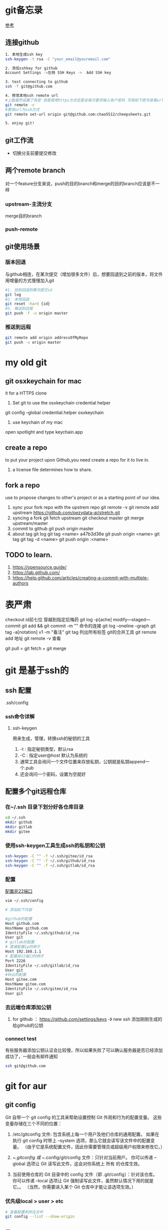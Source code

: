 * git备忘录
[[https://blog.csdn.net/gcc_sky/article/details/14047687][参考]]
** 连接github
#+BEGIN_SRC sh
  1. 本地生成ssh key
  ssh-keygen -t rsa -C "your_email@youremail.com"

  2. 添加sshkey for github
  Account Settings ->左侧 SSH Keys ->  Add SSH key

  3. test connecting to github
  ssh -T git@github.com

  4. 修改本地ssh remote url
  #上面虽然设置了免密 但是使用https方式还是会每次要求输入账户密码 可用如下密令查看url格式
  git remote -v
  #更改url为ssh方式
  git remote set-url origin git@github.com:chao5512/cheepsheets.git

  5. enjoy git!
#+END_SRC
** git工作流
+ 切换分支前要提交修改
** 两个remote branch
对一个feature分支来说，push的目的branch和merge的目的branch应该是不一样
*** upstream-主流分支
merge目的branch
*** push-remote 
** git使用场景
*** 版本回退
与github相连，在某次提交（增加很多文件）后，想要回退到之前的版本，将文件用增量的方式慢慢加入git
#+BEGIN_SRC sh
  #1. 找到回退到哪次提交id
  git log
  #2. 本地回退
  git reset -hard {id}
  #3. 推送到远程
  git push -f -u origin master
#+END_SRC
*** 推送到远程
#+BEGIN_SRC sh
  git remote add origin addressOfMyRepo
  git push -u origin master
#+END_SRC

* my old git
** git osxkeychain for mac
   it for a HTTPS clone
   1. Set git to use the osxkeychain credential helper
   git config --global credential.helper osxkeychain

   2. use keychain of my mac
   open spotlight and type keychain.app


** create a repo
   to put your project upon Github,you need create a repo for
   it to live in.
   1. a license file determines how to share.
** fork a repo
   use to propose changes to other's project
   or as a starting point of our idea.
   1. sync your fork repo with the upstrem repo
      git remote -v
      git remote add upstream https://github.com/pezydata-ai/stretch.git
   2. syncing a fork
      git fetch upstream
      git checkout master
      git merge upstream/master
   3. commit to github
      git push origin master
   4. about tag
      git log
      git tag <name> a47b3d36e
      git push origin <name>
      git tag
      git tag -d <name>
      git push origin :<name>








** TODO to learn.
1. https://opensource.guide/
2. https://lab.github.com/
3. https://help.github.com/articles/creating-a-commit-with-multiple-authors

* 表严肃
checkout id前七位 穿越到指定后悔药
git log -p[ache]
modify---staged---commit
git add && git commit -m ""  命令的连接
git log --oneline --graph
git tag -a[notation] v1 -m "备注"
git tag 列出所有标签
git的合并工具
git remote add 地址
git remote -v 查看

git pull = git fetch + git merge

* git 是基于ssh的

** ssh 配置
.ssh/config
*** ssh命令详解 
**** ssh-keygen
用来生成，管理，转换ssh的秘钥的工具
1. -t : 指定秘钥类型，默认rsa
2. -C : 指定user@host 默认为系统的
3. 通常工具会询问一个文件位置来存放私钥，公钥就是私钥append一个.pub
4. 还会询问一个密码，设置为空就好
** 配置多个git远程仓库
*** 在~/.ssh 目录下划分好各仓库目录
#+BEGIN_SRC sh
  cd ~/.ssh
  mkdir github
  mkdir gitlab
  mkdir gitee
#+END_SRC
*** 使用ssh-keygen工具生成ssh的私钥和公钥
#+BEGIN_SRC sh
  ssh-keygen -C "" -f ~/.ssh/gitee/id_rsa
  ssh-keygen -C "" -f ~/.ssh/github/id_rsa
  ssh-keygen -C "" -f ~/.ssh/gitlab/id_rsa
#+END_SRC

*** 配置
[[https://blog.csdn.net/Daiwood/article/details/50561306][配置非22端口]]
#+BEGIN_SRC sh
  vim ~/.ssh/config

  # 添加如下内容

  #github的配置
  Host github.com
  HostName github.com
  IdentityFile ~/.ssh/github/id_rsa
  User git
  # gitlab的配置
  # 直接配置ip的例子
  Host 192.168.1.1
  # 配置非22端口的例子
  Port 2226
  IdentityFile ~/.ssh/gitlab/id_rsa
  User git
  #码云的配置
  Host gitee.com
  HostName gitee.com
  IdentityFile ~/.ssh/gitee/id_rsa
  User git
#+END_SRC
*** 去远端仓库添加公钥
1. for github ： https://github.com/settings/keys -》 new ssh 添加刚刚生成的给github的公钥
*** connect test
有些服务器添加公钥认证会比较慢，所以如果失败了可以确认服务器是否已经添加成功了，一般会有邮件通知
#+BEGIN_SRC sh
  ssh git@github.com
#+END_SRC
* git for aur
** git config
Git 自带一个 git config 的工具来帮助设置控制 Git 外观和行为的配置变量。 这些变量存储在三个不同的位置：

1. /etc/gitconfig 文件: 包含系统上每一个用户及他们仓库的通用配置。 如果在执行 git config 时带上 --system 选项，那么它就会读写该文件中的配置变量。 （由于它是系统配置文件，因此你需要管理员或超级用户权限来修改它。）

2. ~/.gitconfig 或 ~/.config/git/config 文件：只针对当前用户。 你可以传递 --global 选项让 Git 读写此文件，这会对你系统上 所有 的仓库生效。

3. 当前使用仓库的 Git 目录中的 config 文件（即 .git/config）：针对该仓库。 你可以传递 --local 选项让 Git 强制读写此文件，虽然默认情况下用的就是它。。 （当然，你需要进入某个 Git 仓库中才能让该选项生效。）
*** 优先级local > user > etc
#+BEGIN_SRC sh
  # 查看配置和所在文件
  git config --list --show-origin
#+END_SRC
** first step 
*** 配置用户信息
#+BEGIN_SRC sh
  # 使用git config 工具配置，保存在当前用户配置文件下
  git config --global user.name "wangchao"
  git config --global user.email 543164029@qq.com
#+END_SRC
*** 配置默认editor
在输入git信息 比如commit message的时候使用
#+BEGIN_SRC sh
  git config --global core.editor emacs
#+END_SRC
* 使用场景
** 不小心提交了不该提交的文件到暂存区，而且这个文件本地还要用
#+BEGIN_SRC sh
  git rm --cached README
#+END_SRC
** 有时候我们提交完了才发现漏掉了几个文件没有添加，或者提交信息写错了。 此时，可以运行带有 --amend 选项的提交命令来重新提交
#+BEGIN_SRC sh
  git commit --amend
#+END_SRC
最终我们只会得到最后一次的提交message
** TODO 修整gitlog
** 
* branch 
git branch本质上是指向提交对象的可变指针
** 创建分支
只是在当前的提交对象上创建了一个可移动的指针,而这个指针只是一个所指对象校验和（长度为 40 的 SHA-1 值字符串）的文件
#+BEGIN_SRC sh
  git branch test
#+END_SRC
** 简单查看分支指向的提交对象
只能在当前分支可见的提交对象上看到各个分支，如果某个分支的提交对象不在当前分支可见，就看不见。可以加--all来全部显示
#+BEGIN_SRC sh
  git log --decorate
#+END_SRC
** 查看每个分支的最后一次提交
#+BEGIN_SRC sh
  git branch -v
#+END_SRC
** 删除分支
#+BEGIN_SRC sh
  git branch -d test
#+END_SRC
** fetch
git pull = git fetch + git merge
** rebase
1. 整合多个分支
2. 提取另一个分叉的补丁和修改，然后在当前分支上应用一次
3. rebase过程中可能需要解决冲突
4. 可以用来把分支a延伸出来的分支b rebase onto master，同时又不合并a回master
#+BEGIN_SRC sh
  # 把b1的修改在master上replay
  git checkout b1
  git rebase master

  # 省去切分支这一步
  # git rebase <basebranch> <topicbranch>
  git rebase b1 master
#+END_SRC
* 底层
** use git as a kv database
#+BEGIN_SRC sh
  # -w 告诉git不要只返回key，还要把value存到数据库中
  ➜  git_kv git:(master) echo 'a new value'|git hash-object -w --stdin
  12ea6e200ea815faf070a9b8093a8f2c669e6025
  ➜  git_kv git:(master) find .git/objects -type f                    
  .git/objects/12/ea6e200ea815faf070a9b8093a8f2c669e6025
  ➜  git_kv git:(master) git cat-file -p 12ea6e20 
  a new value

#+END_SRC
** 一个文件的一次提交
*** 1. git commit file1
1. 生成一个blob 对象，记录文件内容
2. 一个commit对象
3. 一个tree对象
#+BEGIN_SRC sh
  # after the first file commit
  ➜  git_kv git:(master) find .git/objects -type f
  .git/objects/08/fe2720d8e3fe3a5f81fbb289bc4c7a522f13da
  .git/objects/1a/a1a086f4ec2de1dad14b5f7307dc5fcc32ab10
  .git/objects/37/a465290b7bf12eae525c1f1f5277dabb0af461
  # 类型
  ➜  git_kv git:(master) git cat-file -t 08fe272
  blob
  ➜  git_kv git:(master) git cat-file -t 1aa1a  
  commit
  ➜  git_kv git:(master) git cat-file -t 37a46  
  tree

  # 查看对象内容
  ➜  git_kv git:(master) git cat-file -p 08fe272
  first line
  ➜  git_kv git:(master) git cat-file -p 1aa1a
  tree 37a465290b7bf12eae525c1f1f5277dabb0af461
  author wangchao <543164029@qq.com> 1594103886 +0800
  committer wangchao <543164029@qq.com> 1594103886 +0800

  first commit
  ➜  git_kv git:(master) git cat-file -p 37a46
  100644 blob 08fe2720d8e3fe3a5f81fbb289bc4c7a522f13da 
#+END_SRC
*** 2. 修改file1 并提交
1. 生成一个新的blob对象，对应与修改后的内容
2. 生成一个新的commit对象，相比与第一次提交，平凡的提交会有一个parent字段指向上一次的commit对象，合并提交对象应该会有两个parent
